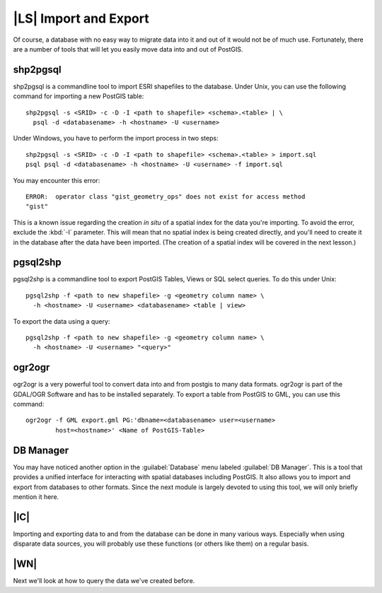 |LS| Import and Export
===============================================================================

Of course, a database with no easy way to migrate data into it and out of it
would not be of much use. Fortunately, there are a number
of tools that will let you easily move data into and out of PostGIS.

shp2pgsql
-------------------------------------------------------------------------------

shp2pgsql is a commandline tool to import ESRI shapefiles to the database.
Under Unix, you can use the following command for importing a new PostGIS
table::

  shp2pgsql -s <SRID> -c -D -I <path to shapefile> <schema>.<table> | \
    psql -d <databasename> -h <hostname> -U <username>

Under Windows, you have to perform the import process in two steps::

  shp2pgsql -s <SRID> -c -D -I <path to shapefile> <schema>.<table> > import.sql
  psql psql -d <databasename> -h <hostname> -U <username> -f import.sql

You may encounter this error::

  ERROR:  operator class "gist_geometry_ops" does not exist for access method
  "gist"

This is a known issue regarding the creation *in situ* of a spatial index for
the data you're importing. To avoid the error, exclude the :kbd:`-I` parameter.
This will mean that no spatial index is being created directly, and you'll need
to create it in the database after the data have been imported. (The creation
of a spatial index will be covered in the next lesson.)

pgsql2shp
-------------------------------------------------------------------------------

pgsql2shp is a commandline tool to export PostGIS Tables, Views or SQL select
queries. To do this under Unix::

  pgsql2shp -f <path to new shapefile> -g <geometry column name> \
    -h <hostname> -U <username> <databasename> <table | view>

To export the data using a query::

  pgsql2shp -f <path to new shapefile> -g <geometry column name> \
    -h <hostname> -U <username> "<query>"

ogr2ogr
-------------------------------------------------------------------------------

ogr2ogr is a very powerful tool to convert data into and from postgis to many
data formats. ogr2ogr is part of the GDAL/OGR Software and has to be installed
separately. To export a table from PostGIS to GML, you can use this command::

  ogr2ogr -f GML export.gml PG:'dbname=<databasename> user=<username>
          host=<hostname>' <Name of PostGIS-Table>

DB Manager
-------------------------------------------------------------------------------

You may have noticed another option in the :guilabel:`Database` menu labeled
:guilabel:`DB Manager`. This is a tool that provides a
unified interface for interacting with spatial databases including PostGIS. It
also allows you to import and export from databases to other formats. Since the
next module is largely devoted to using this tool, we will only briefly mention
it here.


|IC|
-------------------------------------------------------------------------------

Importing and exporting data to and from the database can be done in many
various ways. Especially when using disparate data sources, you will probably
use these functions (or others like them) on a regular basis.

|WN|
-------------------------------------------------------------------------------

Next we'll look at how to query the data we've created before.
